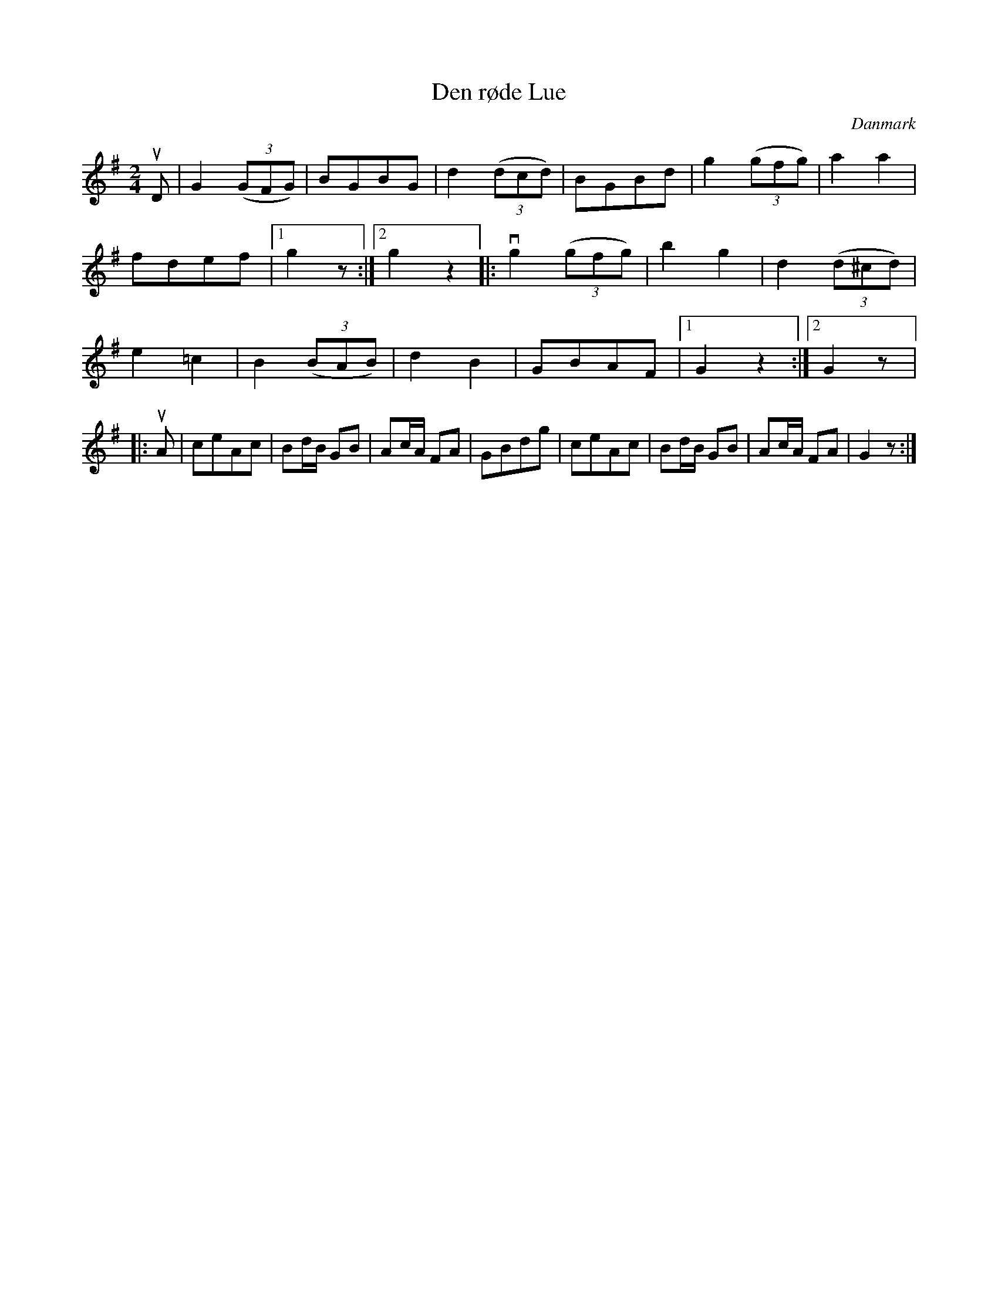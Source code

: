 %%abc-charset utf-8

X: 71
T: Den røde Lue
B:[[Notböcker/Melodier til gamle danske Almuedanse for Violin solo]]
O:Danmark
Z:Søren Bak Vestergaard
M: 2/4
L: 1/8
K: G
!upbow!D|G2 (3(GFG)|BGBG|d2 (3(dcd)|BGBd|g2 (3(gfg)|a2 a2|fdef|1 g2 z:|2 g2 z2\
|:!downbow!g2 (3(gfg)|b2 g2|d2 (3(d^cd)|e2 =c2|B2 (3(BAB)|d2 B2|GBAF|1 G2 z2:|2 G2 z\
|:!upbow!A|ceAc|Bd/B/ GB|Ac/A/ FA|GBdg|ceAc|Bd/B/ GB|Ac/A/ FA|G2 z:|

